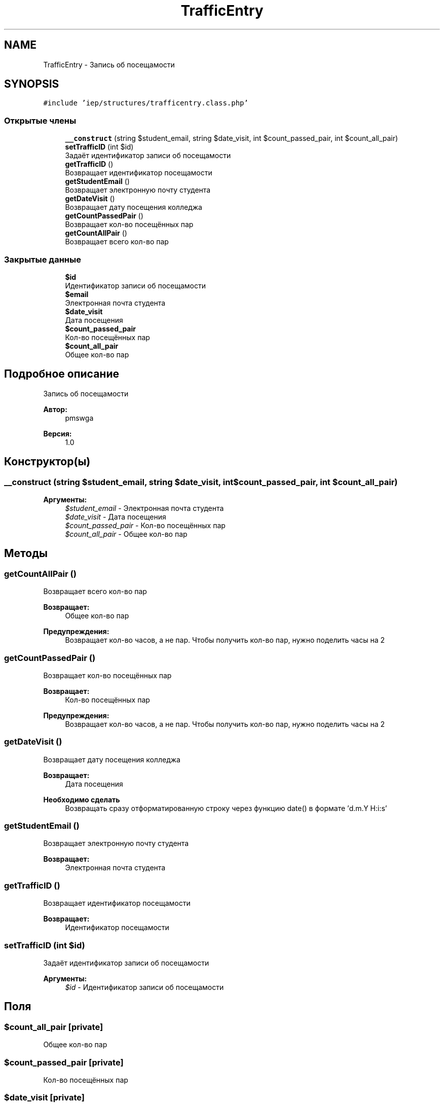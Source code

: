 .TH "TrafficEntry" 3 "Чт 24 Авг 2017" "Version 1.0" "EDUKIT Developers" \" -*- nroff -*-
.ad l
.nh
.SH NAME
TrafficEntry \- Запись об посещамости  

.SH SYNOPSIS
.br
.PP
.PP
\fC#include 'iep/structures/trafficentry\&.class\&.php'\fP
.SS "Открытые члены"

.in +1c
.ti -1c
.RI "\fB__construct\fP (string $student_email, string $date_visit, int $count_passed_pair, int $count_all_pair)"
.br
.ti -1c
.RI "\fBsetTrafficID\fP (int $id)"
.br
.RI "Задаёт идентификатор записи об посещамости "
.ti -1c
.RI "\fBgetTrafficID\fP ()"
.br
.RI "Возвращает идентификатор посещамости "
.ti -1c
.RI "\fBgetStudentEmail\fP ()"
.br
.RI "Возвращает электронную почту студента "
.ti -1c
.RI "\fBgetDateVisit\fP ()"
.br
.RI "Возвращает дату посещения колледжа "
.ti -1c
.RI "\fBgetCountPassedPair\fP ()"
.br
.RI "Возвращает кол-во посещённых пар "
.ti -1c
.RI "\fBgetCountAllPair\fP ()"
.br
.RI "Возвращает всего кол-во пар "
.in -1c
.SS "Закрытые данные"

.in +1c
.ti -1c
.RI "\fB$id\fP"
.br
.RI "Идентификатор записи об посещамости "
.ti -1c
.RI "\fB$email\fP"
.br
.RI "Электронная почта студента "
.ti -1c
.RI "\fB$date_visit\fP"
.br
.RI "Дата посещения "
.ti -1c
.RI "\fB$count_passed_pair\fP"
.br
.RI "Кол-во посещённых пар "
.ti -1c
.RI "\fB$count_all_pair\fP"
.br
.RI "Общее кол-во пар "
.in -1c
.SH "Подробное описание"
.PP 
Запись об посещамости 


.PP
\fBАвтор:\fP
.RS 4
pmswga 
.RE
.PP
\fBВерсия:\fP
.RS 4
1\&.0 
.RE
.PP

.SH "Конструктор(ы)"
.PP 
.SS "__construct (string $student_email, string $date_visit, int $count_passed_pair, int $count_all_pair)"

.PP
\fBАргументы:\fP
.RS 4
\fI$student_email\fP - Электронная почта студента 
.br
\fI$date_visit\fP - Дата посещения 
.br
\fI$count_passed_pair\fP - Кол-во посещённых пар 
.br
\fI$count_all_pair\fP - Общее кол-во пар 
.RE
.PP

.SH "Методы"
.PP 
.SS "getCountAllPair ()"

.PP
Возвращает всего кол-во пар 
.PP
\fBВозвращает:\fP
.RS 4
Общее кол-во пар 
.RE
.PP
\fBПредупреждения:\fP
.RS 4
Возвращает кол-во часов, а не пар\&. Чтобы получить кол-во пар, нужно поделить часы на 2 
.RE
.PP

.SS "getCountPassedPair ()"

.PP
Возвращает кол-во посещённых пар 
.PP
\fBВозвращает:\fP
.RS 4
Кол-во посещённых пар 
.RE
.PP
\fBПредупреждения:\fP
.RS 4
Возвращает кол-во часов, а не пар\&. Чтобы получить кол-во пар, нужно поделить часы на 2 
.RE
.PP

.SS "getDateVisit ()"

.PP
Возвращает дату посещения колледжа 
.PP
\fBВозвращает:\fP
.RS 4
Дата посещения 
.RE
.PP
\fBНеобходимо сделать\fP
.RS 4
Возвращать сразу отформатированную строку через функцию date() в формате 'd\&.m\&.Y H:i:s' 
.RE
.PP

.SS "getStudentEmail ()"

.PP
Возвращает электронную почту студента 
.PP
\fBВозвращает:\fP
.RS 4
Электронная почта студента 
.RE
.PP

.SS "getTrafficID ()"

.PP
Возвращает идентификатор посещамости 
.PP
\fBВозвращает:\fP
.RS 4
Идентификатор посещамости 
.RE
.PP

.SS "setTrafficID (int $id)"

.PP
Задаёт идентификатор записи об посещамости 
.PP
\fBАргументы:\fP
.RS 4
\fI$id\fP - Идентификатор записи об посещамости 
.RE
.PP

.SH "Поля"
.PP 
.SS "$count_all_pair\fC [private]\fP"

.PP
Общее кол-во пар 
.SS "$count_passed_pair\fC [private]\fP"

.PP
Кол-во посещённых пар 
.SS "$date_visit\fC [private]\fP"

.PP
Дата посещения 
.SS "$email\fC [private]\fP"

.PP
Электронная почта студента 
.SS "$id\fC [private]\fP"

.PP
Идентификатор записи об посещамости 

.SH "Автор"
.PP 
Автоматически создано Doxygen для EDUKIT Developers из исходного текста\&.
